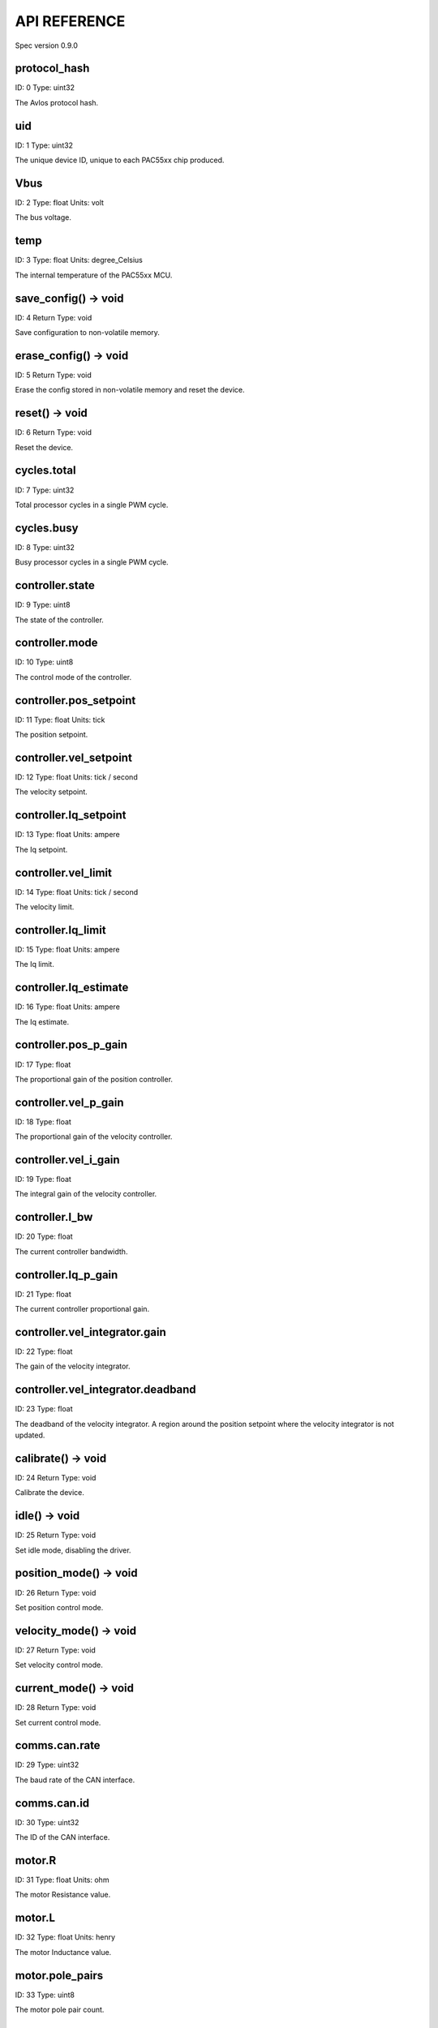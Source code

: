 
.. _api-reference:

API REFERENCE
=============

Spec version 0.9.0


protocol_hash
-------------------------------------------------------------------

ID: 0
Type: uint32


The Avlos protocol hash.


uid
-------------------------------------------------------------------

ID: 1
Type: uint32


The unique device ID, unique to each PAC55xx chip produced.


Vbus
-------------------------------------------------------------------

ID: 2
Type: float
Units: volt

The bus voltage.


temp
-------------------------------------------------------------------

ID: 3
Type: float
Units: degree_Celsius

The internal temperature of the PAC55xx MCU.


save_config() -> void
-------------------------------------------------------------------

ID: 4
Return Type: void


Save configuration to non-volatile memory.


erase_config() -> void
-------------------------------------------------------------------

ID: 5
Return Type: void


Erase the config stored in non-volatile memory and reset the device.


reset() -> void
-------------------------------------------------------------------

ID: 6
Return Type: void


Reset the device.


cycles.total
-------------------------------------------------------------------

ID: 7
Type: uint32


Total processor cycles in a single PWM cycle.


cycles.busy
-------------------------------------------------------------------

ID: 8
Type: uint32


Busy processor cycles in a single PWM cycle.


controller.state
-------------------------------------------------------------------

ID: 9
Type: uint8


The state of the controller.


controller.mode
-------------------------------------------------------------------

ID: 10
Type: uint8


The control mode of the controller.


controller.pos_setpoint
-------------------------------------------------------------------

ID: 11
Type: float
Units: tick

The position setpoint.


controller.vel_setpoint
-------------------------------------------------------------------

ID: 12
Type: float
Units: tick / second

The velocity setpoint.


controller.Iq_setpoint
-------------------------------------------------------------------

ID: 13
Type: float
Units: ampere

The Iq setpoint.


controller.vel_limit
-------------------------------------------------------------------

ID: 14
Type: float
Units: tick / second

The velocity limit.


controller.Iq_limit
-------------------------------------------------------------------

ID: 15
Type: float
Units: ampere

The Iq limit.


controller.Iq_estimate
-------------------------------------------------------------------

ID: 16
Type: float
Units: ampere

The Iq estimate.


controller.pos_p_gain
-------------------------------------------------------------------

ID: 17
Type: float


The proportional gain of the position controller.


controller.vel_p_gain
-------------------------------------------------------------------

ID: 18
Type: float


The proportional gain of the velocity controller.


controller.vel_i_gain
-------------------------------------------------------------------

ID: 19
Type: float


The integral gain of the velocity controller.


controller.I_bw
-------------------------------------------------------------------

ID: 20
Type: float


The current controller bandwidth.


controller.Iq_p_gain
-------------------------------------------------------------------

ID: 21
Type: float


The current controller proportional gain.


controller.vel_integrator.gain
-------------------------------------------------------------------

ID: 22
Type: float


The gain of the velocity integrator.


controller.vel_integrator.deadband
-------------------------------------------------------------------

ID: 23
Type: float


The deadband of the velocity integrator. A region around the position setpoint where the velocity integrator is not updated.


calibrate() -> void
-------------------------------------------------------------------

ID: 24
Return Type: void


Calibrate the device.


idle() -> void
-------------------------------------------------------------------

ID: 25
Return Type: void


Set idle mode, disabling the driver.


position_mode() -> void
-------------------------------------------------------------------

ID: 26
Return Type: void


Set position control mode.


velocity_mode() -> void
-------------------------------------------------------------------

ID: 27
Return Type: void


Set velocity control mode.


current_mode() -> void
-------------------------------------------------------------------

ID: 28
Return Type: void


Set current control mode.


comms.can.rate
-------------------------------------------------------------------

ID: 29
Type: uint32


The baud rate of the CAN interface.


comms.can.id
-------------------------------------------------------------------

ID: 30
Type: uint32


The ID of the CAN interface.


motor.R
-------------------------------------------------------------------

ID: 31
Type: float
Units: ohm

The motor Resistance value.


motor.L
-------------------------------------------------------------------

ID: 32
Type: float
Units: henry

The motor Inductance value.


motor.pole_pairs
-------------------------------------------------------------------

ID: 33
Type: uint8


The motor pole pair count.


motor.type
-------------------------------------------------------------------

ID: 34
Type: uint8


The type of the motor. Either high current or gimbal.


motor.offset
-------------------------------------------------------------------

ID: 35
Type: float


User-defined offset of the motor.


motor.direction
-------------------------------------------------------------------

ID: 36
Type: uint8


User-defined direction of the motor.


encoder.position_estimate
-------------------------------------------------------------------

ID: 37
Type: float
Units: tick

The filtered encoder position estimate.


encoder.type
-------------------------------------------------------------------

ID: 38
Type: uint8


The encoder type. Either INTERNAL or HALL.


encoder.bandwidth
-------------------------------------------------------------------

ID: 39
Type: float
Units: radian / second

The encoder observer bandwidth.


traj_planner.max_accel
-------------------------------------------------------------------

ID: 40
Type: float
Units: tick / second

The trajectory planner max acceleration.


traj_planner.max_decel
-------------------------------------------------------------------

ID: 41
Type: float
Units: tick / second ** 2

The trajectory planner max deceleration.


traj_planner.max_vel
-------------------------------------------------------------------

ID: 42
Type: float
Units: tick / second

The trajectory planner max cruise velocity.


move_to(pos_setpoint) -> void
-------------------------------------------------------------------

ID: 43
Return Type: void


Move to target position respecting velocity and acceleration limits.


move_to_tlimit(pos_setpoint) -> void
-------------------------------------------------------------------

ID: 44
Return Type: void


Move to target position respecting time limits for each sector.


